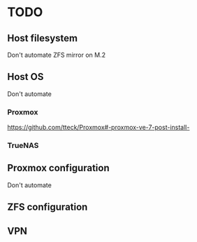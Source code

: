 * TODO
** Host filesystem
Don't automate
ZFS mirror on M.2
** Host OS
Don't automate
*** Proxmox
https://github.com/tteck/Proxmox#-proxmox-ve-7-post-install-
*** TrueNAS
** Proxmox configuration
Don't automate
** ZFS configuration

** VPN
